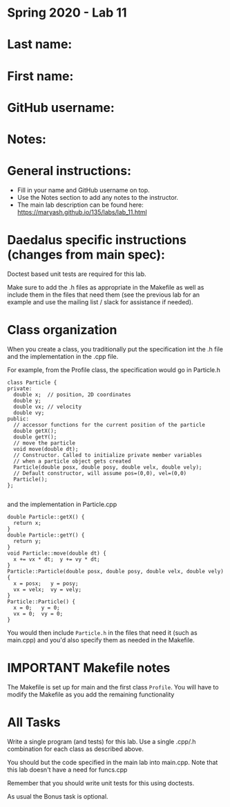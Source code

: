 * Spring 2020 - Lab 11

* Last name:

* First name:

* GitHub username:

* Notes:



* General instructions:
- Fill in your name and GitHub username on top.
- Use the Notes section to add any notes to the instructor.
- The main lab description can be found here:
  https://maryash.github.io/135/labs/lab_11.html 

* Daedalus specific instructions (changes from main spec):

Doctest based unit tests are required for this lab.

Make sure to add the .h files as appropriate in the Makefile as
well  as include them in the files that need them (see the previous
lab for an example and use the mailing list / slack for assistance if
needed).

* Class organization

When you create a class, you traditionally put the specification int
the .h file and the implementation in the .cpp file. 

For example, from the Profile class, the specification would go in
Particle.h

#+NAME: Particle.h
#+begin_src c++
class Particle {
private:
  double x;  // position, 2D coordinates
  double y;
  double vx; // velocity
  double vy;
public:
  // accessor functions for the current position of the particle
  double getX();
  double getY();
  // move the particle
  void move(double dt);
  // Constructor. Called to initialize private member variables
  // when a particle object gets created
  Particle(double posx, double posy, double velx, double vely);
  // Default constructor, will assume pos=(0,0), vel=(0,0)
  Particle();
};

#+end_src

and the implementation in Particle.cpp

#+NAME: Particle.cpp
#+begin_src c++
double Particle::getX() { 
  return x; 
}
double Particle::getY() { 
  return y; 
}
void Particle::move(double dt) {
  x += vx * dt;  y += vy * dt;
}
Particle::Particle(double posx, double posy, double velx, double vely) {
  x = posx;   y = posy;
  vx = velx;  vy = vely;
}
Particle::Particle() {
  x = 0;   y = 0;
  vx = 0;  vy = 0;
}
#+end_src

You would then include ~Particle.h~ in the files that need it (such as
main.cpp) and you'd also specify them as needed in the
Makefile. 

* IMPORTANT Makefile notes

The Makefile is set up for main and the first class ~Profile~. You
will have to modify the Makefile as you add the remaining functionality

* All Tasks

Write a single program (and tests) for this lab. Use a single .cpp/.h
combination for each class as described above.

You should but the code specified in the main lab into main.cpp. Note
that this lab doesn't have a need for funcs.cpp

Remember that you should write unit tests for this using doctests. 

As usual the Bonus task is optional.





